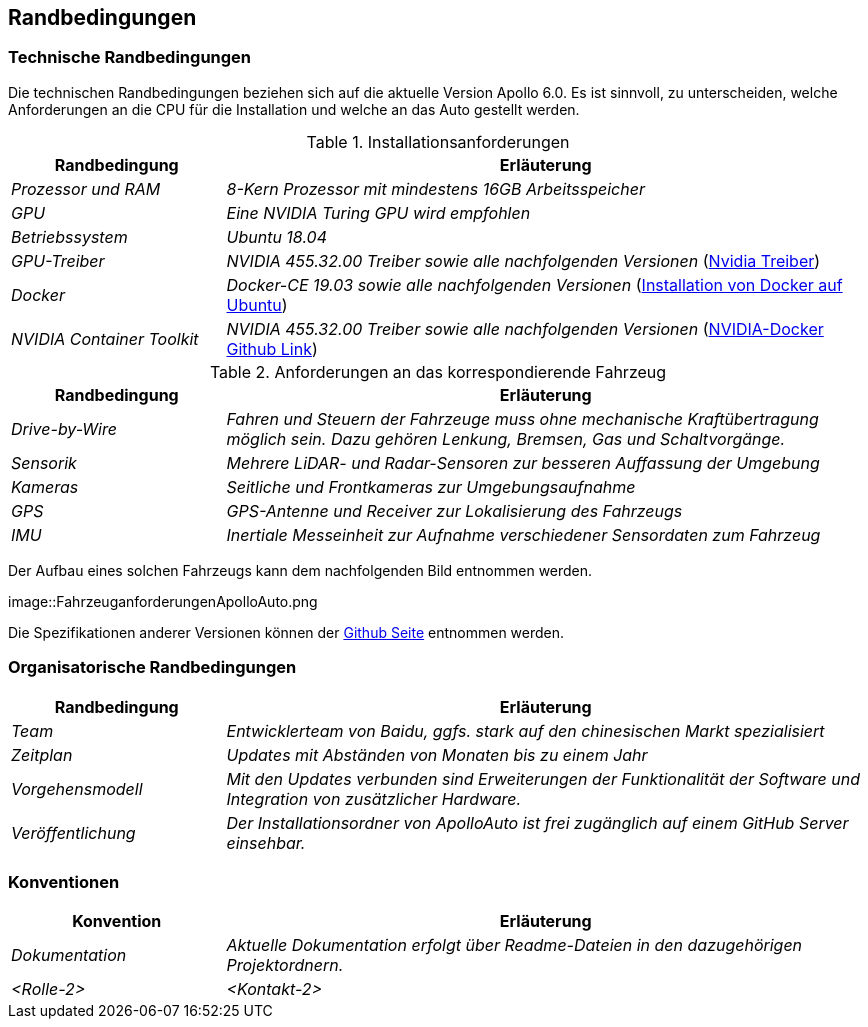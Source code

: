 [[section-architecture-constraints]]
== Randbedingungen

[role="arc42help"]
****
//.Inhalt
//Randbedingungen und Vorgaben, die ihre Freiheiten bezüglich Entwurf, Implementierung oder Ihres Entwicklungsprozesses einschränken.
//Diese Randbedingungen gelten manchmal organisations- oder firmenweit über die Grenzen einzelner Systeme hinweg.
//
//.Motivation
//Für eine tragfähige Architektur sollten Sie genau wissen, wo Ihre Freiheitsgrade bezüglich der Entwurfsentscheidungen liegen und wo Sie Randbedingungen beachten müssen.
//Sie können Randbedingungen vielleicht noch verhandeln, zunächst sind sie aber da.
//
//.Form
//Einfache Tabellen der Randbedingungen mit Erläuterungen.
//Bei Bedarf unterscheiden Sie technische, organisatorische und politische Randbedingungen oder übergreifende Konventionen (beispielsweise Programmier- oder Versionierungsrichtlinien, Dokumentations- oder Namenskonvention).

****

=== Technische Randbedingungen
[role="arc42help"]
****

Die technischen Randbedingungen beziehen sich auf die aktuelle Version Apollo 6.0.
Es ist sinnvoll, zu unterscheiden, welche Anforderungen an die CPU für die Installation und welche an das Auto gestellt werden.

.Installationsanforderungen

[cols="1,3" options="header"]
|===
|Randbedingung |Erläuterung 
| _Prozessor und RAM_ | _8-Kern Prozessor mit mindestens 16GB Arbeitsspeicher_
| _GPU_ | _Eine NVIDIA Turing GPU wird empfohlen_
| _Betriebssystem_ | _Ubuntu 18.04_
| _GPU-Treiber_ | _NVIDIA 455.32.00 Treiber sowie alle nachfolgenden Versionen_ (https://www.nvidia.com/Download/index.aspx?lang=en-us[Nvidia Treiber])
| _Docker_ | _Docker-CE 19.03 sowie alle nachfolgenden Versionen_ (https://docs.docker.com/engine/install/ubuntu/[Installation von Docker auf Ubuntu])
| _NVIDIA Container Toolkit_ | _NVIDIA 455.32.00 Treiber sowie alle nachfolgenden Versionen_ (https://github.com/NVIDIA/nvidia-docker[NVIDIA-Docker Github Link])
|===

.Anforderungen an das korrespondierende Fahrzeug

[cols="1,3" options="header"]
|===
|Randbedingung |Erläuterung 
| _Drive-by-Wire_ | _Fahren und Steuern der Fahrzeuge muss ohne mechanische Kraftübertragung möglich sein. Dazu gehören Lenkung, Bremsen, Gas und Schaltvorgänge._
| _Sensorik_ | _Mehrere LiDAR- und Radar-Sensoren zur besseren Auffassung der Umgebung_
| _Kameras_ | _Seitliche und Frontkameras zur Umgebungsaufnahme_
| _GPS_ | _GPS-Antenne und Receiver zur Lokalisierung des Fahrzeugs_
| _IMU_ | _Inertiale Messeinheit zur Aufnahme verschiedener Sensordaten zum Fahrzeug_
|===

Der Aufbau eines solchen Fahrzeugs kann dem nachfolgenden Bild entnommen werden.

image::FahrzeuganforderungenApolloAuto.png

Die Spezifikationen anderer Versionen können der https://github.com/ApolloAuto/apollo[Github Seite] entnommen werden.

****

=== Organisatorische Randbedingungen
[role="arc42help"]
****

[cols="1,3" options="header"]
|===
|Randbedingung | Erläuterung
| _Team_ | _Entwicklerteam von Baidu, ggfs. stark auf den chinesischen Markt spezialisiert_
| _Zeitplan_ | _Updates mit Abständen von Monaten bis zu einem Jahr_
| _Vorgehensmodell_ | _Mit den Updates verbunden sind Erweiterungen der Funktionalität der Software und Integration von zusätzlicher Hardware._
| _Veröffentlichung_ | _Der Installationsordner von ApolloAuto ist frei zugänglich auf einem GitHub Server einsehbar._ 
|===

****

=== Konventionen
[role="arc42help"]
****

[cols="1,3" options="header"]
|===
|Konvention |Erläuterung
| _Dokumentation_ | _Aktuelle Dokumentation erfolgt über Readme-Dateien in den dazugehörigen Projektordnern._
| _<Rolle-2>_ | _<Kontakt-2>_ | _<Erwartung-2>_ 
|===

****